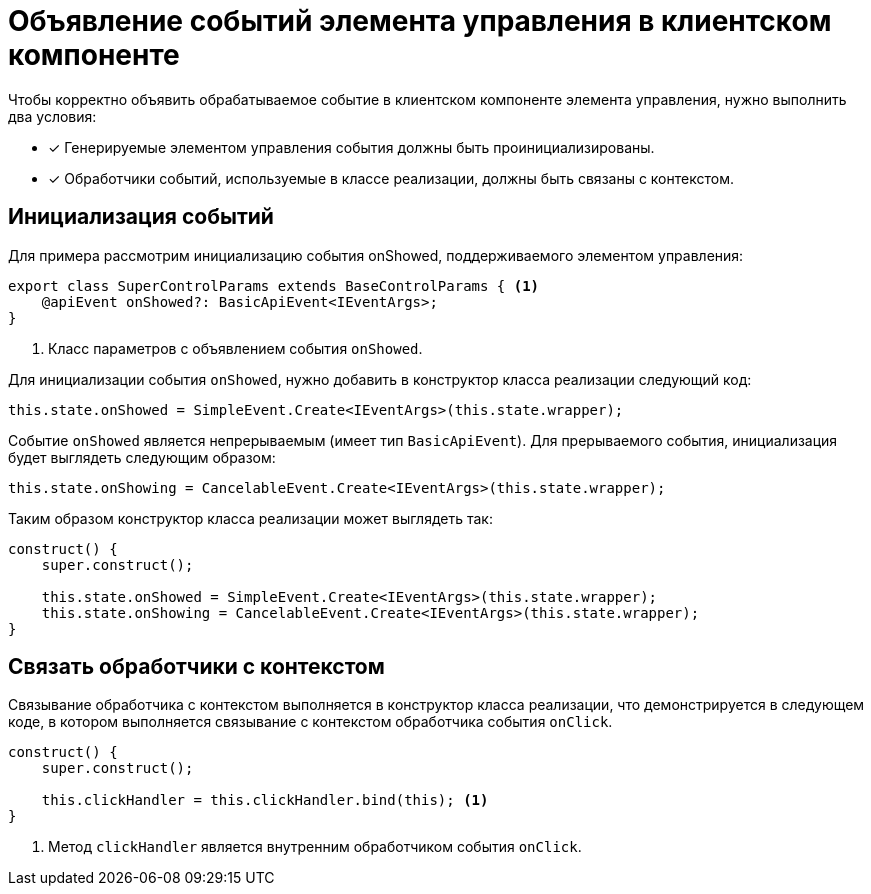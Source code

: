 = Объявление событий элемента управления в клиентском компоненте

Чтобы корректно объявить обрабатываемое событие в клиентском компоненте элемента управления, нужно выполнить два условия:

- [x] Генерируемые элементом управления события должны быть проинициализированы.
- [x] Обработчики событий, используемые в классе реализации, должны быть связаны с контекстом.

== Инициализация событий

Для примера рассмотрим инициализацию события onShowed, поддерживаемого элементом управления:

[source,typescript]
----
export class SuperControlParams extends BaseControlParams { <.>
    @apiEvent onShowed?: BasicApiEvent<IEventArgs>;
}
----
<.> Класс параметров с объявлением события `onShowed`.

Для инициализации события `onShowed`, нужно добавить в конструктор класса реализации следующий код:

[source,typescript]
----
this.state.onShowed = SimpleEvent.Create<IEventArgs>(this.state.wrapper);
----

Событие `onShowed` является непрерываемым (имеет тип `BasicApiEvent`). Для прерываемого события, инициализация будет выглядеть следующим образом:

[source,typescript]
----
this.state.onShowing = CancelableEvent.Create<IEventArgs>(this.state.wrapper);
----

Таким образом конструктор класса реализации может выглядеть так:

[source,typescript]
----
construct() {
    super.construct();

    this.state.onShowed = SimpleEvent.Create<IEventArgs>(this.state.wrapper);
    this.state.onShowing = CancelableEvent.Create<IEventArgs>(this.state.wrapper);
}
----

== Связать обработчики с контекстом

Связывание обработчика с контекстом выполняется в конструктор класса реализации, что демонстрируется в следующем коде, в котором выполняется связывание с контекстом обработчика события `onClick`.

[source,typescript]
----
construct() {
    super.construct();

    this.clickHandler = this.clickHandler.bind(this); <.>
}
----
<.> Метод `clickHandler` является внутренним обработчиком события `onClick`.
